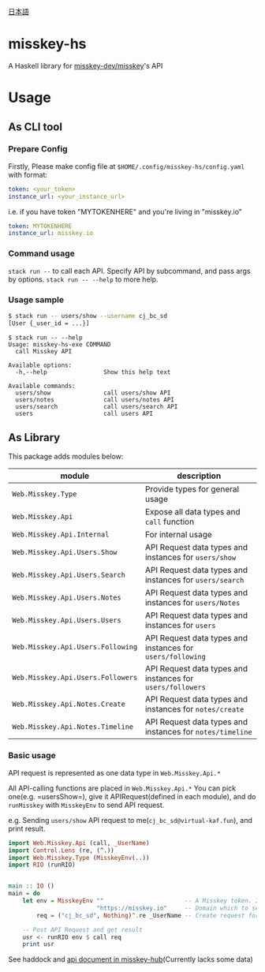 [[file:JA-README.org][日本語]]
* misskey-hs
A Haskell library for [[https://github.com/misskey-dev/misskey][misskey-dev/misskey]]'s API

* Usage
** As CLI tool
*** Prepare Config
Firstly, Please make config file at =$HOME/.config/misskey-hs/config.yaml= with format:

#+begin_src yaml
token: <your_token>
instance_url: <your_instance_url>
#+end_src

i.e. if you have token "MYTOKENHERE" and you're living in "misskey.io"

#+begin_src yaml
token: MYTOKENHERE
instance_url: misskey.io
#+end_src

*** Command usage
=stack run --= to call each API. Specify API by subcommand, and pass args by options.
=stack run -- --help= to more help.

*** Usage sample
#+begin_src sh
$ stack run -- users/show --username cj_bc_sd
[User {_user_id = ...}]
#+end_src

#+begin_example
$ stack run -- --help
Usage: misskey-hs-exe COMMAND
  call Misskey API

Available options:
  -h,--help                Show this help text

Available commands:
  users/show               call users/show API
  users/notes              call users/notes API
  users/search             call users/search API
  users                    call users API
#+end_example

** As Library
This package adds modules below:

| module                            | description                                                |
|-----------------------------------+------------------------------------------------------------|
| =Web.Misskey.Type=                | Provide types for general usage                            |
| =Web.Misskey.Api=                 | Expose all data types and =call= function                  |
| =Web.Misskey.Api.Internal=        | For internal usage                                         |
| =Web.Misskey.Api.Users.Show=      | API Request data types and instances for =users/show=      |
| =Web.Misskey.Api.Users.Search=    | API Request data types and instances for =users/search=    |
| =Web.Misskey.Api.Users.Notes=     | API Request data types and instances for =users/Notes=     |
| =Web.Misskey.Api.Users.Users=     | API Request data types and instances for =users=           |
| =Web.Misskey.Api.Users.Following= | API Request data types and instances for =users/following= |
| =Web.Misskey.Api.Users.Followers= | API Request data types and instances for =users/followers= |
| =Web.Misskey.Api.Notes.Create=    | API Request data types and instances for =notes/create=    |
| =Web.Misskey.Api.Notes.Timeline=  | API Request data types and instances for =notes/timeline=  |

*** Basic usage
API request is represented as one data type in =Web.Misskey.Api.*= 

All API-calling functions are placed in =Web.Misskey.Api.*=
You can pick one(e.g. =usersShow=), give it APIRequest(defined in each
module), and do =runMisskey= with =MisskeyEnv= to send API request.

e.g. Sending =users/show= API request to me(=cj_bc_sd@virtual-kaf.fun=),
and print result.

#+begin_src haskell :compile yes
  import Web.Misskey.Api (call, _UserName)
  import Control.Lens (re, (^.))
  import Web.Misskey.Type (MisskeyEnv(..))
  import RIO (runRIO)


  main :: IO ()
  main = do
      let env = MisskeyEnv ""                       -- A Misskey token. I omit this because we don't need it in this time
                           "https://misskey.io"     -- Domain which to send API request
          req = ("cj_bc_sd", Nothing)^.re _UserName -- Create request for '/api/users/show' endpoint

      -- Post API Request and get result
      usr <- runRIO env $ call req
      print usr
#+end_src

See haddock and [[https://misskey-hub.net/docs/api/endpoints.html][api document in misskey-hub]](Currently lacks some data)
